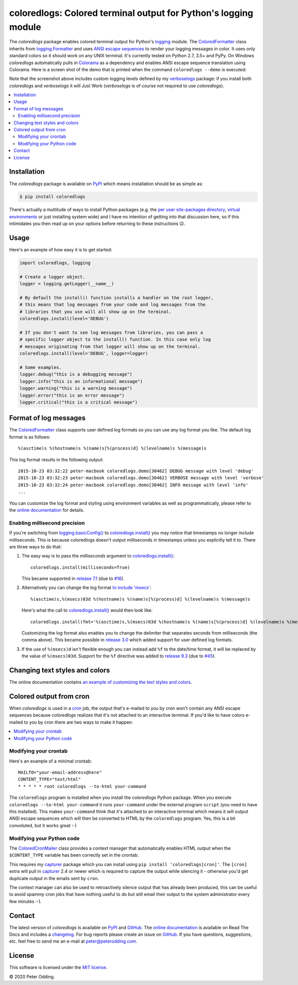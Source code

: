 coloredlogs: Colored terminal output for Python's logging module
================================================================

.. image:: https://travis-ci.org/xolox/python-coloredlogs.svg?branch=master
   :target: https://travis-ci.org/xolox/python-coloredlogs

.. image:: https://coveralls.io/repos/github/xolox/python-coloredlogs/badge.svg?branch=master
   :target: https://coveralls.io/github/xolox/python-coloredlogs?branch=master

The `coloredlogs` package enables colored terminal output for Python's logging_
module. The ColoredFormatter_ class inherits from `logging.Formatter`_ and uses
`ANSI escape sequences`_ to render your logging messages in color. It uses only
standard colors so it should work on any UNIX terminal. It's currently tested
on Python 2.7, 3.5+ and PyPy. On Windows `coloredlogs` automatically pulls in
Colorama_ as a dependency and enables ANSI escape sequence translation using
Colorama. Here is a screen shot of the demo that is printed when the command
``coloredlogs --demo`` is executed:

.. image:: https://coloredlogs.readthedocs.io/en/latest/_images/defaults.png

Note that the screenshot above includes custom logging levels defined by my
verboselogs_ package: if you install both `coloredlogs` and `verboselogs` it
will Just Work (`verboselogs` is of course not required to use
`coloredlogs`).

.. contents::
   :local:

Installation
------------

The `coloredlogs` package is available on PyPI_ which means installation should
be as simple as:

.. code-block:: sh

   $ pip install coloredlogs

There's actually a multitude of ways to install Python packages (e.g. the `per
user site-packages directory`_, `virtual environments`_ or just installing
system wide) and I have no intention of getting into that discussion here, so
if this intimidates you then read up on your options before returning to these
instructions 😉.

Usage
-----

Here's an example of how easy it is to get started:

.. code-block:: python

   import coloredlogs, logging

   # Create a logger object.
   logger = logging.getLogger(__name__)

   # By default the install() function installs a handler on the root logger,
   # this means that log messages from your code and log messages from the
   # libraries that you use will all show up on the terminal.
   coloredlogs.install(level='DEBUG')

   # If you don't want to see log messages from libraries, you can pass a
   # specific logger object to the install() function. In this case only log
   # messages originating from that logger will show up on the terminal.
   coloredlogs.install(level='DEBUG', logger=logger)

   # Some examples.
   logger.debug("this is a debugging message")
   logger.info("this is an informational message")
   logger.warning("this is a warning message")
   logger.error("this is an error message")
   logger.critical("this is a critical message")

Format of log messages
----------------------

The ColoredFormatter_ class supports user defined log formats so you can use
any log format you like. The default log format is as follows::

 %(asctime)s %(hostname)s %(name)s[%(process)d] %(levelname)s %(message)s

This log format results in the following output::

 2015-10-23 03:32:22 peter-macbook coloredlogs.demo[30462] DEBUG message with level 'debug'
 2015-10-23 03:32:23 peter-macbook coloredlogs.demo[30462] VERBOSE message with level 'verbose'
 2015-10-23 03:32:24 peter-macbook coloredlogs.demo[30462] INFO message with level 'info'
 ...

You can customize the log format and styling using environment variables as
well as programmatically, please refer to the `online documentation`_ for
details.

Enabling millisecond precision
~~~~~~~~~~~~~~~~~~~~~~~~~~~~~~

If you're switching from `logging.basicConfig()`_ to `coloredlogs.install()`_
you may notice that timestamps no longer include milliseconds. This is because
coloredlogs doesn't output milliseconds in timestamps unless you explicitly
tell it to. There are three ways to do that:

1. The easy way is to pass the `milliseconds` argument to `coloredlogs.install()`_::

    coloredlogs.install(milliseconds=True)

   This became supported in `release 7.1`_ (due to `#16`_).

2. Alternatively you can change the log format `to include 'msecs'`_::

    %(asctime)s,%(msecs)03d %(hostname)s %(name)s[%(process)d] %(levelname)s %(message)s

   Here's what the call to `coloredlogs.install()`_ would then look like::

    coloredlogs.install(fmt='%(asctime)s,%(msecs)03d %(hostname)s %(name)s[%(process)d] %(levelname)s %(message)s')

   Customizing the log format also enables you to change the delimiter that
   separates seconds from milliseconds (the comma above). This became possible
   in `release 3.0`_ which added support for user defined log formats.

3. If the use of ``%(msecs)d`` isn't flexible enough you can instead add ``%f``
   to the date/time format, it will be replaced by the value of ``%(msecs)03d``.
   Support for the ``%f`` directive was added to `release 9.3`_ (due to `#45`_).

Changing text styles and colors
-------------------------------

The online documentation contains `an example of customizing the text styles and
colors <https://coloredlogs.readthedocs.io/en/latest/#changing-the-colors-styles>`_.

Colored output from cron
------------------------

When `coloredlogs` is used in a cron_ job, the output that's e-mailed to you by
cron won't contain any ANSI escape sequences because `coloredlogs` realizes
that it's not attached to an interactive terminal. If you'd like to have colors
e-mailed to you by cron there are two ways to make it happen:

.. contents::
   :local:

Modifying your crontab
~~~~~~~~~~~~~~~~~~~~~~

Here's an example of a minimal crontab::

    MAILTO="your-email-address@here"
    CONTENT_TYPE="text/html"
    * * * * * root coloredlogs --to-html your-command

The ``coloredlogs`` program is installed when you install the `coloredlogs`
Python package. When you execute ``coloredlogs --to-html your-command`` it runs
``your-command`` under the external program ``script`` (you need to have this
installed). This makes ``your-command`` think that it's attached to an
interactive terminal which means it will output ANSI escape sequences which
will then be converted to HTML by the ``coloredlogs`` program. Yes, this is a
bit convoluted, but it works great :-)

Modifying your Python code
~~~~~~~~~~~~~~~~~~~~~~~~~~

The ColoredCronMailer_ class provides a context manager that automatically
enables HTML output when the ``$CONTENT_TYPE`` variable has been correctly set
in the crontab.

This requires my capturer_ package which you can install using ``pip install
'coloredlogs[cron]'``. The ``[cron]`` extra will pull in capturer_ 2.4 or newer
which is required to capture the output while silencing it - otherwise you'd
get duplicate output in the emails sent by ``cron``.

The context manager can also be used to retroactively silence output that has
already been produced, this can be useful to avoid spammy cron jobs that have
nothing useful to do but still email their output to the system administrator
every few minutes :-).

Contact
-------

The latest version of `coloredlogs` is available on PyPI_ and GitHub_. The
`online documentation`_ is available on Read The Docs and includes a
changelog_. For bug reports please create an issue on GitHub_. If you have
questions, suggestions, etc. feel free to send me an e-mail at
`peter@peterodding.com`_.

License
-------

This software is licensed under the `MIT license`_.

© 2020 Peter Odding.


.. External references:
.. _#16: https://github.com/xolox/python-coloredlogs/issues/16
.. _#45: https://github.com/xolox/python-coloredlogs/issues/45
.. _ANSI escape sequences: https://en.wikipedia.org/wiki/ANSI_escape_code#Colors
.. _capturer: https://pypi.python.org/pypi/capturer
.. _changelog: https://coloredlogs.readthedocs.org/en/latest/changelog.html
.. _Colorama: https://pypi.python.org/pypi/colorama
.. _ColoredCronMailer: https://coloredlogs.readthedocs.io/en/latest/api.html#coloredlogs.converter.ColoredCronMailer
.. _ColoredFormatter: https://coloredlogs.readthedocs.io/en/latest/api.html#coloredlogs.ColoredFormatter
.. _coloredlogs.install(): https://coloredlogs.readthedocs.io/en/latest/api.html#coloredlogs.install
.. _cron: https://en.wikipedia.org/wiki/Cron
.. _GitHub: https://github.com/xolox/python-coloredlogs
.. _logging.basicConfig(): https://docs.python.org/2/library/logging.html#logging.basicConfig
.. _logging.Formatter: https://docs.python.org/2/library/logging.html#logging.Formatter
.. _logging: https://docs.python.org/2/library/logging.html
.. _MIT license: https://en.wikipedia.org/wiki/MIT_License
.. _online documentation: https://coloredlogs.readthedocs.io/
.. _per user site-packages directory: https://www.python.org/dev/peps/pep-0370/
.. _peter@peterodding.com: peter@peterodding.com
.. _PyPI: https://pypi.python.org/pypi/coloredlogs
.. _release 3.0: https://coloredlogs.readthedocs.io/en/latest/changelog.html#release-3-0-2015-10-23
.. _release 7.1: https://coloredlogs.readthedocs.io/en/latest/changelog.html#release-7-1-2017-07-15
.. _release 9.3: https://coloredlogs.readthedocs.io/en/latest/changelog.html#release-9-3-2018-04-29
.. _to include 'msecs': https://stackoverflow.com/questions/6290739/python-logging-use-milliseconds-in-time-format
.. _verboselogs: https://pypi.python.org/pypi/verboselogs
.. _virtual environments: http://docs.python-guide.org/en/latest/dev/virtualenvs/
